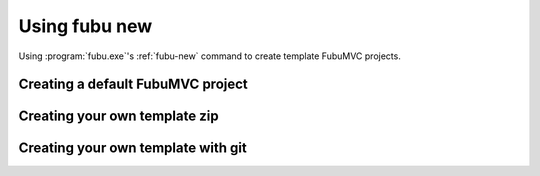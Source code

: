 
.. _usingfubunew:

==================
Using fubu new
==================

Using :program:`fubu.exe`'s :ref:`fubu-new` command to create template FubuMVC projects.

Creating a default FubuMVC project
----------------------------------

.. _fubunew-zip:

Creating your own template zip
------------------------------

.. _fubunew-git:

Creating your own template with git
-----------------------------------
